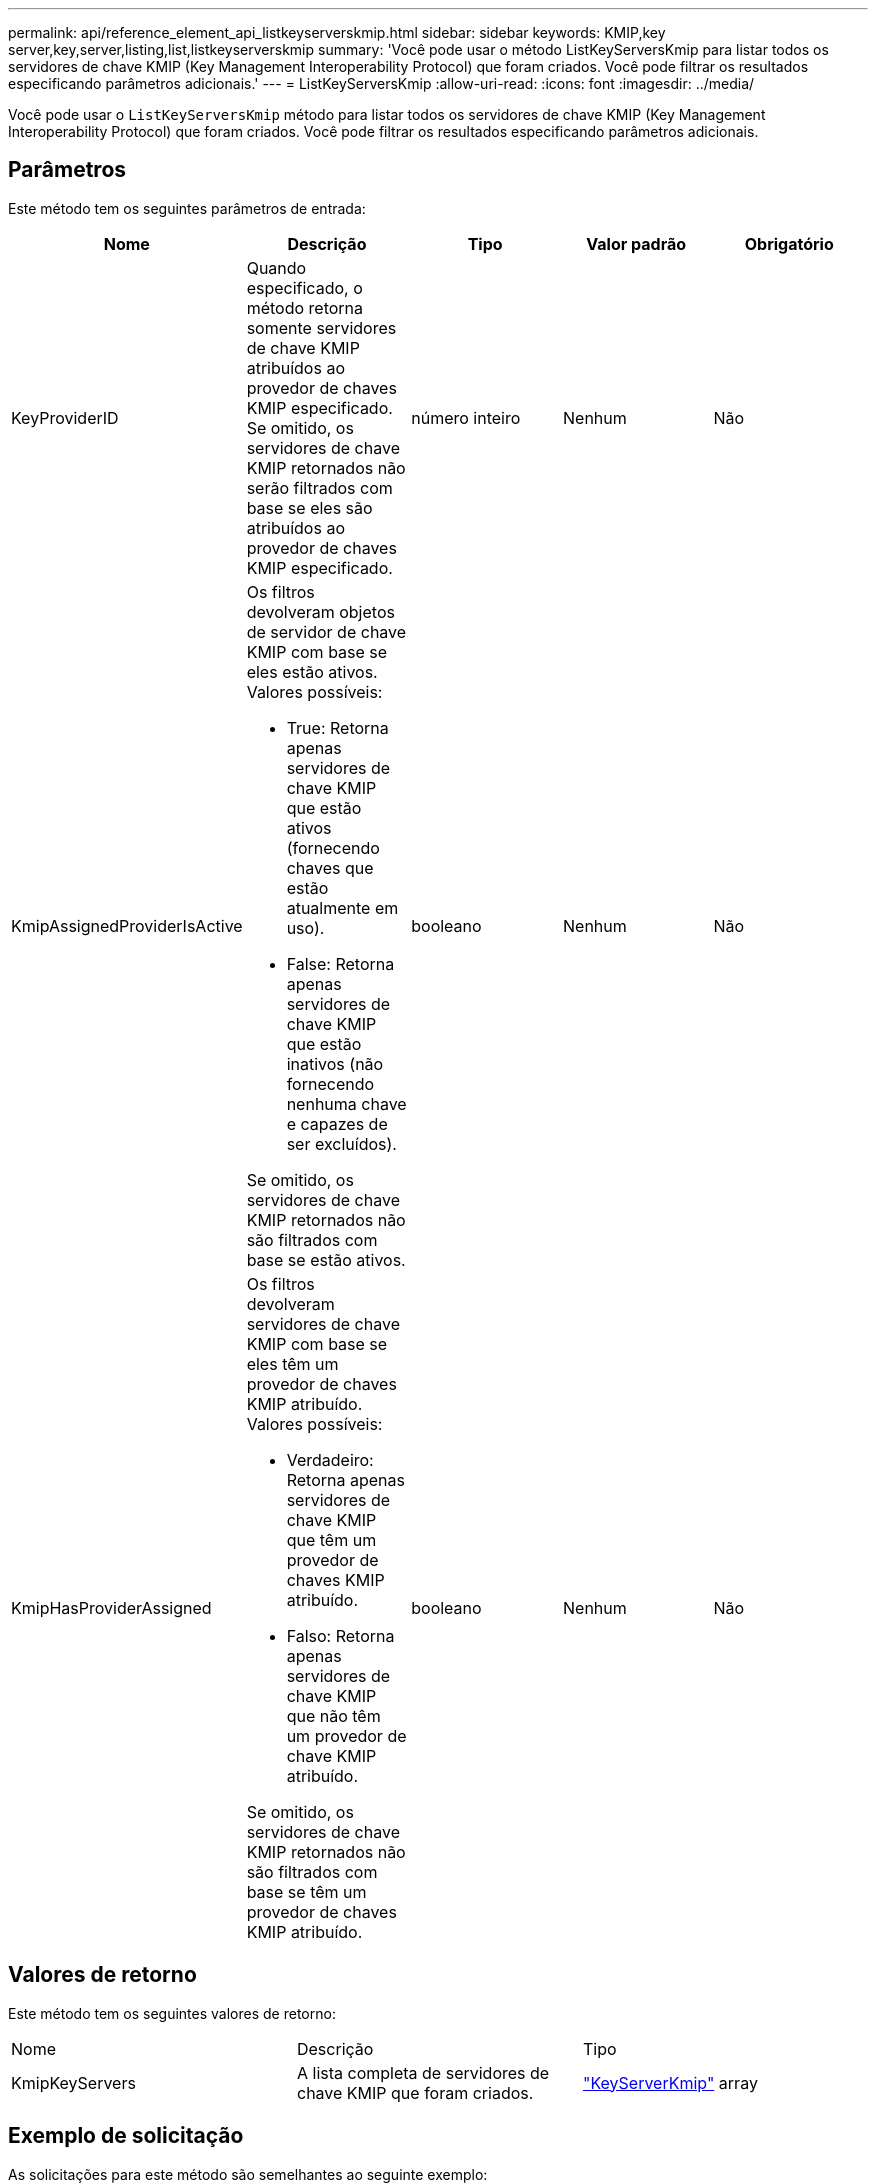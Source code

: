 ---
permalink: api/reference_element_api_listkeyserverskmip.html 
sidebar: sidebar 
keywords: KMIP,key server,key,server,listing,list,listkeyserverskmip 
summary: 'Você pode usar o método ListKeyServersKmip para listar todos os servidores de chave KMIP (Key Management Interoperability Protocol) que foram criados. Você pode filtrar os resultados especificando parâmetros adicionais.' 
---
= ListKeyServersKmip
:allow-uri-read: 
:icons: font
:imagesdir: ../media/


[role="lead"]
Você pode usar o `ListKeyServersKmip` método para listar todos os servidores de chave KMIP (Key Management Interoperability Protocol) que foram criados. Você pode filtrar os resultados especificando parâmetros adicionais.



== Parâmetros

Este método tem os seguintes parâmetros de entrada:

|===
| Nome | Descrição | Tipo | Valor padrão | Obrigatório 


 a| 
KeyProviderID
 a| 
Quando especificado, o método retorna somente servidores de chave KMIP atribuídos ao provedor de chaves KMIP especificado. Se omitido, os servidores de chave KMIP retornados não serão filtrados com base se eles são atribuídos ao provedor de chaves KMIP especificado.
 a| 
número inteiro
 a| 
Nenhum
 a| 
Não



 a| 
KmipAssignedProviderIsActive
 a| 
Os filtros devolveram objetos de servidor de chave KMIP com base se eles estão ativos. Valores possíveis:

* True: Retorna apenas servidores de chave KMIP que estão ativos (fornecendo chaves que estão atualmente em uso).
* False: Retorna apenas servidores de chave KMIP que estão inativos (não fornecendo nenhuma chave e capazes de ser excluídos).


Se omitido, os servidores de chave KMIP retornados não são filtrados com base se estão ativos.
 a| 
booleano
 a| 
Nenhum
 a| 
Não



 a| 
KmipHasProviderAssigned
 a| 
Os filtros devolveram servidores de chave KMIP com base se eles têm um provedor de chaves KMIP atribuído. Valores possíveis:

* Verdadeiro: Retorna apenas servidores de chave KMIP que têm um provedor de chaves KMIP atribuído.
* Falso: Retorna apenas servidores de chave KMIP que não têm um provedor de chave KMIP atribuído.


Se omitido, os servidores de chave KMIP retornados não são filtrados com base se têm um provedor de chaves KMIP atribuído.
 a| 
booleano
 a| 
Nenhum
 a| 
Não

|===


== Valores de retorno

Este método tem os seguintes valores de retorno:

|===


| Nome | Descrição | Tipo 


 a| 
KmipKeyServers
 a| 
A lista completa de servidores de chave KMIP que foram criados.
 a| 
link:reference_element_api_keyserverkmip.html["KeyServerKmip"] array

|===


== Exemplo de solicitação

As solicitações para este método são semelhantes ao seguinte exemplo:

[listing]
----
{
  "method": "ListKeyServersKmip",
  "params": {},
"id": 1
}
----


== Exemplo de resposta

Este método retorna uma resposta semelhante ao seguinte exemplo:

[listing]
----
{
    "kmipKeyServers": [
        {
            "kmipKeyServerName": "keyserverName",
            "kmipClientCertificate": "dKkkirWmnWXbj9T/UWZYB2oK0z5...",
            "keyServerID": 15,
            "kmipAssignedProviderIsActive": true,
            "kmipKeyServerPort": 5696,
            "kmipCaCertificate": "MIICPDCCAaUCEDyRMcsf9tAbDpq40ES/E...",
            "kmipKeyServerHostnames": [
                "server1.hostname.com", "server2.hostname.com"
            ],
            "keyProviderID": 1
        }
    ]
}
----


== Novo desde a versão

11,7

